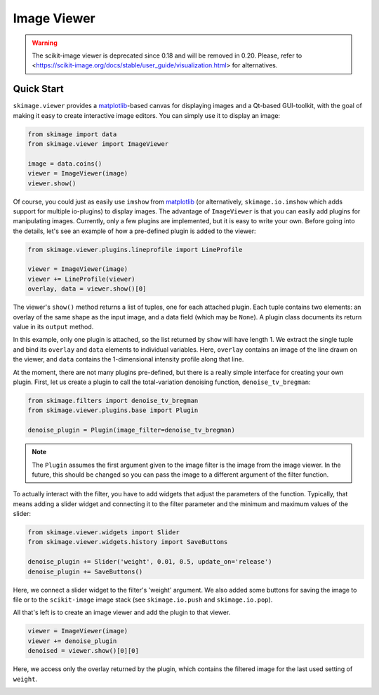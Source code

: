 Image Viewer
============

.. warning::
   The scikit-image viewer is deprecated since 0.18 and will be removed in 0.20.
   Please, refer to <https://scikit-image.org/docs/stable/user_guide/visualization.html>
   for alternatives.


Quick Start
-----------


``skimage.viewer`` provides a matplotlib_-based canvas for displaying images and
a Qt-based GUI-toolkit, with the goal of making it easy to create interactive
image editors. You can simply use it to display an image:

.. code-block:: python

   from skimage import data
   from skimage.viewer import ImageViewer

   image = data.coins()
   viewer = ImageViewer(image)
   viewer.show()

Of course, you could just as easily use ``imshow`` from matplotlib_ (or
alternatively, ``skimage.io.imshow`` which adds support for multiple
io-plugins) to display images. The advantage of ``ImageViewer`` is that you can
easily add plugins for manipulating images. Currently, only a few plugins are
implemented, but it is easy to write your own. Before going into the details,
let's see an example of how a pre-defined plugin is added to the viewer:

.. code-block:: python

   from skimage.viewer.plugins.lineprofile import LineProfile

   viewer = ImageViewer(image)
   viewer += LineProfile(viewer)
   overlay, data = viewer.show()[0]

The viewer's ``show()`` method returns a list of tuples, one for each attached
plugin. Each tuple contains two elements: an overlay of the same shape as the
input image, and a data field (which may be ``None``). A plugin class documents
its return value in its ``output`` method.

In this example, only one plugin is attached, so the list returned by ``show``
will have length 1. We extract the single tuple and bind its ``overlay`` and
``data`` elements to individual variables. Here, ``overlay`` contains an image
of the line drawn on the viewer, and ``data`` contains the 1-dimensional
intensity profile along that line.

At the moment, there are not many plugins pre-defined, but there is a really
simple interface for creating your own plugin. First, let us create a plugin to
call the total-variation denoising function, ``denoise_tv_bregman``:

.. code-block:: python

   from skimage.filters import denoise_tv_bregman
   from skimage.viewer.plugins.base import Plugin

   denoise_plugin = Plugin(image_filter=denoise_tv_bregman)

.. note::

   The ``Plugin`` assumes the first argument given to the image filter is the
   image from the image viewer. In the future, this should be changed so you
   can pass the image to a different argument of the filter function.

To actually interact with the filter, you have to add widgets that adjust the
parameters of the function. Typically, that means adding a slider widget and
connecting it to the filter parameter and the minimum and maximum values of the
slider:

.. code-block:: python

   from skimage.viewer.widgets import Slider
   from skimage.viewer.widgets.history import SaveButtons

   denoise_plugin += Slider('weight', 0.01, 0.5, update_on='release')
   denoise_plugin += SaveButtons()

Here, we connect a slider widget to the filter's 'weight' argument.  We also
added some buttons for saving the image to file or to the ``scikit-image``
image stack (see ``skimage.io.push`` and ``skimage.io.pop``).

All that's left is to create an image viewer and add the plugin to that viewer.

.. code-block:: python

   viewer = ImageViewer(image)
   viewer += denoise_plugin
   denoised = viewer.show()[0][0]

Here, we access only the overlay returned by the plugin, which contains the
filtered image for the last used setting of ``weight``.

.. image:: data/denoise_viewer_window.png
.. image:: data/denoise_plugin_window.png


.. _matplotlib: https://matplotlib.org/


